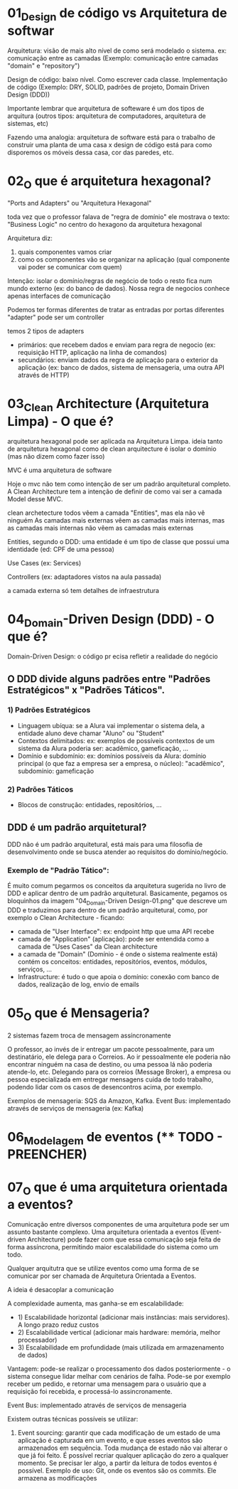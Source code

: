 * 01_Design de código vs Arquitetura de softwar
Arquitetura: visão de mais alto nível de como será modelado o sistema. ex: comunicação entre as camadas (Exemplo: comunicação entre camadas "domain" e "repository")

Design de código: baixo nível.  Como escrever cada classe. Implementação de código (Exemplo: DRY, SOLID, padrões de projeto,  Domain Driven Design (DDD))

Importante lembrar que arquitetura de softeware é um dos tipos de arquitura (outros tipos: arquitetura de computadores, arquitetura de sistemas, etc)

Fazendo uma analogia: arquitetura de software está para o trabalho de construir uma planta de uma casa x design de código está para como disporemos os móveis dessa casa, cor das paredes, etc.

* 02_O que é arquitetura hexagonal?
"Ports and Adapters" ou "Arquitetura Hexagonal"

toda vez que o professor falava de "regra de domínio" ele mostrava o texto:  "Business Logic" no centro do hexagono da arquitetura hexagonal

Arquitetura diz:
1) quais componentes vamos criar
2) como os componentes vão se organizar na aplicação (qual componente vai poder se comunicar com quem)

Intenção:
isolar o domínio/regras de negócio de todo o resto fica num mundo externo (ex: do banco de dados). Nossa regra de negocios conhece apenas interfaces de comunicação

Podemos ter formas diferentes de tratar as entradas por portas diferentes
"adapter" pode ser um controller

temos 2 tipos de adapters
- primários: que recebem dados e enviam para regra de negocio (ex: requisição HTTP, aplicação na linha de comandos)
- secundários: enviam dados da regra de aplicação para o exterior da aplicação (ex: banco de dados, sistema de mensageria, uma outra API através de HTTP)


* 03_Clean Architecture (Arquitetura Limpa) - O que é?
arquitetura hexagonal pode ser aplicada na Arquitetura Limpa.
ideia tanto de arquitetura hexagonal como de clean arquitecture é isolar o domínio (mas não dizem como fazer isso)

MVC é uma arquitetura de software

Hoje o mvc não tem como intenção de ser um padrão arquitetural completo. A Clean Architecture tem a intenção de definir de como vai ser a camada Model desse MVC.

clean archetecture
todos vêem a camada "Entities", mas ela não vê ninguém
As camadas mais externas vêem as camadas mais internas, mas
as camadas mais internas não vêem as camadas mais externas

Entities, segundo o DDD: uma entidade é um tipo de classe que possui uma identidade (ed: CPF de uma pessoa)

Use Cases (ex: Services)

Controllers (ex: adaptadores vistos na aula passada)

a camada externa só tem detalhes de infraestrutura
* 04_Domain-Driven Design (DDD) - O que é?
Domain-Driven Design: o código pr ecisa refletir a realidade do negócio

** O DDD divide alguns padrões entre "Padrões Estratégicos" x "Padrões Táticos". 
*** 1) Padrões Estratégicos
- Linguagem ubíqua: se a Alura vai implementar o sistema dela, a entidade aluno deve chamar "Aluno" ou "Student"
- Contextos delimitados: ex: exemplos de possíveis contextos de um sistema da Alura poderia ser: acadêmico, gameficação, ...
- Domínio e subdomínio: ex: domínios possíveis da Alura: domínio principal (o que faz a empresa ser a empresa, o núcleo): "acadêmico", subdomínio: gameficação
*** 2) Padrões Táticos
- Blocos de construção: entidades, repositórios, ...
** DDD é um padrão arquitetural?
DDD não é um padrão arquitetural, está mais para uma filosofia de desenvolvimento onde se busca atender ao requisitos do domínio/negócio. 

*** Exemplo de "Padrão Tático": 
É muito comum pegarmos os conceitos da arquitetura sugerida no livro de DDD e aplicar dentro de um padrão arquitetural. Basicamente, pegamos os bloquinhos da imagem "04_Domain-Driven Design-01.png" que descreve um DDD e traduzimos para dentro de um padrão arquitetural, como, por exemplo o Clean Architecture - ficando:
- camada de "User Interface": ex: endpoint http que uma API recebe
- camada de "Application" (aplicação): pode ser entendida como a camada de "Uses Cases" da Clean architecture
- a camada de "Domain" (Domínio - é onde o sistema realmente está) contém os conceitos: entidades, repositórios, eventos, módulos, serviços, ... 
- Infrastructure: é tudo o que apoia o domínio: conexão com banco de dados, realização de log, envio de emails
* 05_O que é Mensageria?
2 sistemas fazem troca de mensagem assíncronamente

O  professor, ao invés de ir entregar um pacote pessoalmente, para um destinatário, ele delega para o Correios.
Ao ir pessoalmente ele poderia não encontrar ninguém na casa de destino, ou uma pessoa lá não poderia atende-lo, etc.
Delegando para os correios (Message Broker), a empresa ou pessoa especializada em entregar mensagens cuida de todo trabalho, podendo lidar com os casos de desencontros acima, por exemplo.

Exemplos de mensageria: SQS da Amazon, Kafka.
Event Bus: implementado através de serviços de mensageria (ex: Kafka)
* 06_Modelagem de eventos  (**** TODO - PREENCHER)
* 07_O que é uma arquitetura orientada a eventos?
Comunicação entre diversos componentes de uma arquitetura pode ser um assunto bastante complexo. Uma arquitetura orientada a eventos (Event-driven Architecture) pode fazer com que essa comunicação seja feita de forma assíncrona, permitindo maior escalabilidade do sistema como um todo.

Qualquer arquitutra que se utilize eventos como uma forma de se comunicar por ser chamada de Arquitetura Orientada a Eventos.

A ideia é desacoplar a comunicação

A complexidade aumenta, mas ganha-se em escalabilidade:
 - 1) Escalabilidade horizontal (adicionar mais instâncias: mais servidores). A longo prazo reduz custos
 - 2) Escalabilidade vertical (adicionar mais hardware: memória, melhor processador)
 - 3) Escalabilidade em profundidade (mais utilizada em armazenamento de dados)
  
  
Vantagem: pode-se realizar o processamento dos dados posteriormente - o sistema consegue lidar melhar com cenários de falha. Pode-se por exemplo receber um pedido, e retornar uma mensagem para o usuário que a requisição foi recebida, e processá-lo assincronamente.
  
Event Bus: implementado através de serviços de mensageria
  

Existem outras técnicas possíveis se utilizar:
1) Event sourcing: garantir que cada modificação de um estado de uma aplicação é capturada em um evento, e que esses eventos são armazenados em sequência. Toda mudança de estado não vai alterar o que já foi feito. É possível recriar qualquer aplicação do zero a qualquer momento. Se precisar ler algo, a partir da leitura de todos eventos é possível. Exemplo de uso: Git, onde os eventos são os commits. Ele armazena as modificações



